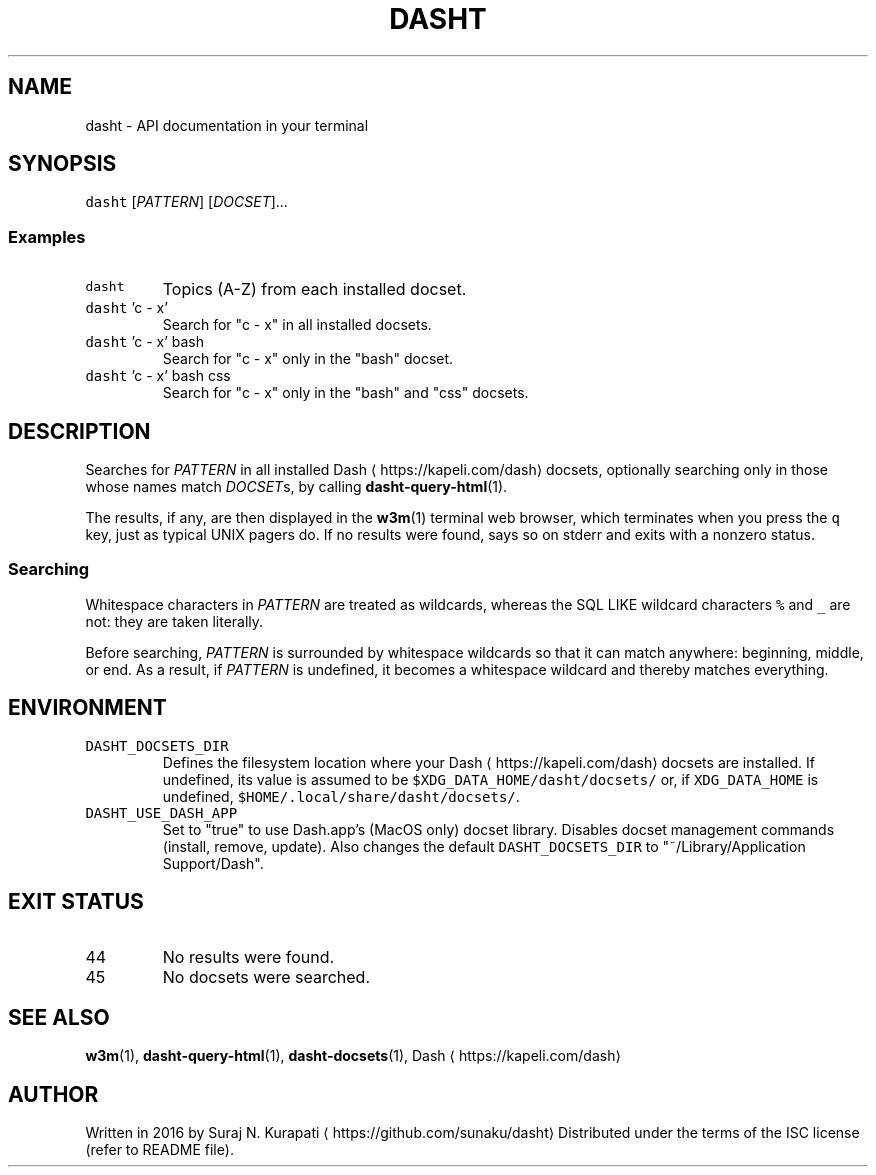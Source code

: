 .TH DASHT 1                       2020\-05\-16                            2.4.0
.SH NAME
.PP
dasht \- API documentation in your terminal
.SH SYNOPSIS
.PP
\fB\fCdasht\fR [\fIPATTERN\fP] [\fIDOCSET\fP]...
.SS Examples
.TP
\fB\fCdasht\fR
Topics (A\-Z) from each installed docset.
.TP
\fB\fCdasht\fR 'c \- x'
Search for "c \- x" in all installed docsets.
.TP
\fB\fCdasht\fR 'c \- x' bash
Search for "c \- x" only in the "bash" docset.
.TP
\fB\fCdasht\fR 'c \- x' bash css
Search for "c \- x" only in the "bash" and "css" docsets.
.SH DESCRIPTION
.PP
Searches for \fIPATTERN\fP in all installed Dash \[la]https://kapeli.com/dash\[ra] docsets, optionally searching
only in those whose names match \fIDOCSET\fPs, by calling 
.BR dasht-query-html (1).

The results, if any, are then displayed in the 
.BR w3m (1) 
terminal web browser,
which terminates when you press the \fB\fCq\fR key, just as typical UNIX pagers do.
If no results were found, says so on stderr and exits with a nonzero status.
.SS Searching
.PP
Whitespace characters in \fIPATTERN\fP are treated as wildcards, whereas the
SQL LIKE wildcard characters \fB\fC%\fR and \fB\fC_\fR are not: they are taken literally.
.PP
Before searching, \fIPATTERN\fP is surrounded by whitespace wildcards so that it
can match anywhere: beginning, middle, or end.  As a result, if \fIPATTERN\fP is
undefined, it becomes a whitespace wildcard and thereby matches everything.
.SH ENVIRONMENT
.TP
\fB\fCDASHT_DOCSETS_DIR\fR
Defines the filesystem location where your Dash \[la]https://kapeli.com/dash\[ra] docsets are installed.
If undefined, its value is assumed to be \fB\fC$XDG_DATA_HOME/dasht/docsets/\fR
or, if \fB\fCXDG_DATA_HOME\fR is undefined, \fB\fC$HOME/.local/share/dasht/docsets/\fR\&.
.TP
\fB\fCDASHT_USE_DASH_APP\fR
Set to "true" to use Dash.app's (MacOS only) docset library. Disables
docset management commands (install, remove, update). Also changes the
default \fB\fCDASHT_DOCSETS_DIR\fR to "~/Library/Application Support/Dash".
.SH EXIT STATUS
.TP
44
No results were found.
.TP
45
No docsets were searched.
.SH SEE ALSO
.PP
.BR w3m (1), 
.BR dasht-query-html (1), 
.BR dasht-docsets (1), 
Dash \[la]https://kapeli.com/dash\[ra]
.SH AUTHOR
.PP
Written in 2016 by Suraj N. Kurapati \[la]https://github.com/sunaku/dasht\[ra]
Distributed under the terms of the ISC license (refer to README file).
